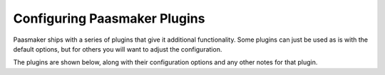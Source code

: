 
Configuring Paasmaker Plugins
=============================

Paasmaker ships with a series of plugins that give it additional functionality.
Some plugins can just be used as is with the default options, but for others
you will want to adjust the configuration.

The plugins are shown below, along with their configuration options and any
other notes for that plugin.